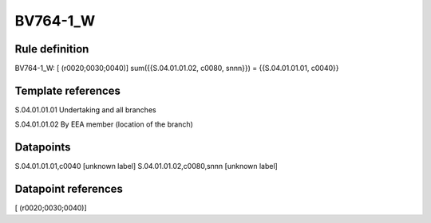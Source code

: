 =========
BV764-1_W
=========

Rule definition
---------------

BV764-1_W: [ (r0020;0030;0040)] sum({{S.04.01.01.02, c0080, snnn}}) = {{S.04.01.01.01, c0040}}


Template references
-------------------

S.04.01.01.01 Undertaking and all branches

S.04.01.01.02 By EEA member (location of the branch)


Datapoints
----------

S.04.01.01.01,c0040 [unknown label]
S.04.01.01.02,c0080,snnn [unknown label]


Datapoint references
--------------------

[ (r0020;0030;0040)]